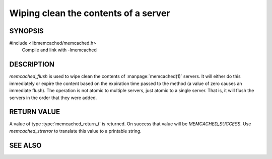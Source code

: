 Wiping clean the contents of a server
=====================================

SYNOPSIS
--------

#include <libmemcached/memcached.h>
    Compile and link with -lmemcached

.. function:: memcached_return_t memcached_flush (memcached_st *ptr, time_t expiration)

    :param ptr: pointer to an initialized `memcached_st` struct
    :param expiration: expiration as a unix timestamp or as relative expiration time in seconds
    :returns: `memcached_return_t` indicating success

DESCRIPTION
-----------

`memcached_flush` is used to wipe clean the contents of :manpage:`memcached(1)` servers.
It will either do this immediately or expire the content based on the
expiration time passed to the method (a value of zero causes an immediate
flush). The operation is not atomic to multiple servers, just atomic to a
single server. That is, it will flush the servers in the order that they were
added.

RETURN VALUE
------------

A value of type :type:`memcached_return_t` is returned.
On success that value will be `MEMCACHED_SUCCESS`.
Use `memcached_strerror` to translate this value to a printable string.

SEE ALSO
--------

.. only:: man

    :manpage:`memcached(1)`
    :manpage:`libmemcached(3)`
    :manpage:`memcached_strerror(3)`

.. only:: html

    * :manpage:`memcached(1)`
    * :doc:`../libmemcached`
    * :doc:`memcached_strerror`
